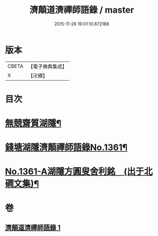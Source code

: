 #+TITLE: 濟顛道濟禪師語錄 / master
#+DATE: 2015-11-26 19:01:10.872188
* 版本
 |     CBETA|【電子佛典集成】|
 |         X|【卍續】    |

* 目次
* [[file:KR6q0295_001.txt::001-0598a2][無競齋質湖隱¶]]
* [[file:KR6q0295_001.txt::001-0598a8][錢塘湖隱濟顛禪師語錄No.1361¶]]
* [[file:KR6q0295_001.txt::0620b1][No.1361-A湖隱方圓叟舍利銘　(出于北磵文集)¶]]
* 卷
** [[file:KR6q0295_001.txt][濟顛道濟禪師語錄 1]]
